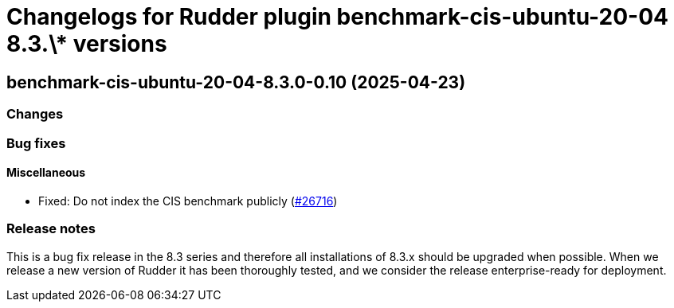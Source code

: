 = Changelogs for Rudder plugin benchmark-cis-ubuntu-20-04 8.3.\* versions

== benchmark-cis-ubuntu-20-04-8.3.0-0.10 (2025-04-23)

=== Changes


=== Bug fixes

==== Miscellaneous

* Fixed: Do not index the CIS benchmark publicly
    (https://issues.rudder.io/issues/26716[#26716])

=== Release notes

This is a bug fix release in the 8.3 series and therefore all installations of 8.3.x should be upgraded when possible. When we release a new version of Rudder it has been thoroughly tested, and we consider the release enterprise-ready for deployment.

